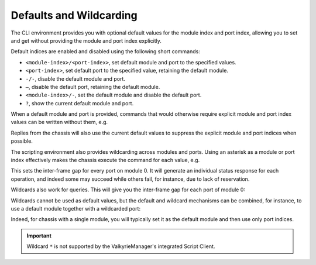 Defaults and Wildcarding
==========================================

The CLI environment provides you with optional default values for the module index and port index, allowing you to set and get without providing the module and port index explicitly.

Default indices are enabled and disabled using the following short commands:

* ``<module-index>/<port-index>``, set default module and port to the specified values.
* ``<port-index>``, set default port to the specified value, retaining the default module.
* ``-/-``, disable the default module and port.
* ``–``, disable the default port, retaining the default module.
* ``<module-index>/-``, set the default module and disable the default port.
* ``?``, show the current default module and port.

When a default module and port is provided, commands that would otherwise require explicit module and port index values can be written without them, e.g.

.. code-block::
    :linenos:

    PS_RATEPPS [3] 500
    ^---
    #Index error in column 1

    0/5
    PS_RATEPPS [3] 500
    <OK>

Replies from the chassis will also use the current default values to suppress the explicit module and port indices when possible.

The scripting environment also provides wildcarding across modules and ports. Using an asterisk as a module or port index effectively makes the chassis execute the command for each value, e.g.

.. code-block::
    :linenos:

    0/* P_INTERFRAMEGAP 30

This sets the inter-frame gap for every port on module 0. It will generate an individual status response for each operation, and indeed some may succeed while others fail, for instance, due to lack of reservation.

Wildcards also work for queries. This will give you the inter-frame gap for each port of module 0:

.. code-block::
    :linenos:

    0/* P_INTERFRAMEGAP ?

Wildcards cannot be used as default values, but the default and wildcard mechanisms can be combined, for instance, to use a default module together with a wildcarded port:

.. code-block::
    :linenos:

    0/-
    * P_INTERFRAMEGAP 30


Indeed, for chassis with a single module, you will typically set it as the default module and then use only port indices.

.. important:: 
    Wildcard ``*`` is not supported by the ValkyrieManager's integrated Script Client.
